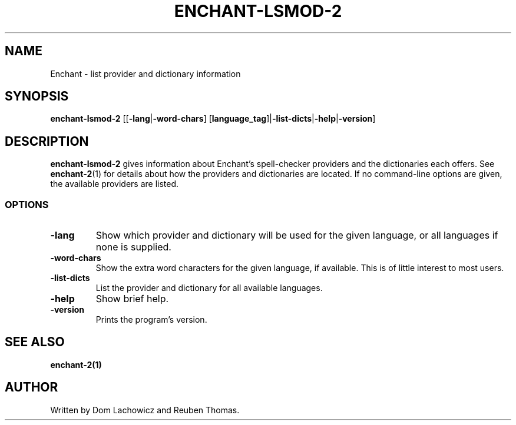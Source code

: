 .TH ENCHANT-LSMOD-2 1 "August 2017"
.SH NAME
Enchant \- list provider and dictionary information
.SH SYNOPSIS
.ll +8
.B enchant-lsmod-2
[[\fB\-lang\fR|\fB-word-chars\fR] [\fBlanguage_tag\fR]|\fB\-list-dicts\fR|\fB\-help\fR|\fB\-version\fR]
.ll -8
.br
.SH DESCRIPTION
.B enchant-lsmod-2
gives information about Enchant's spell-checker providers and the dictionaries each offers.
See \fBenchant-2\fR(1) for details about how the providers and dictionaries are located.
If no command-line options are given, the available providers are listed.
.SS OPTIONS
.TP
.B "\-lang"
Show which provider and dictionary will be used for the given language, or all languages if none is supplied.
.TP
.B "\-word\-chars"
Show the extra word characters for the given language, if available. This is of little interest to most users.
.TP
.B "\-list\-dicts"
List the provider and dictionary for all available languages.
.TP
.B "\-help"
Show brief help.
.TP
.B "\-version"
Prints the program's version.
.SH "SEE ALSO"
.BR enchant-2(1)
.SH "AUTHOR"
Written by Dom Lachowicz and Reuben Thomas.
